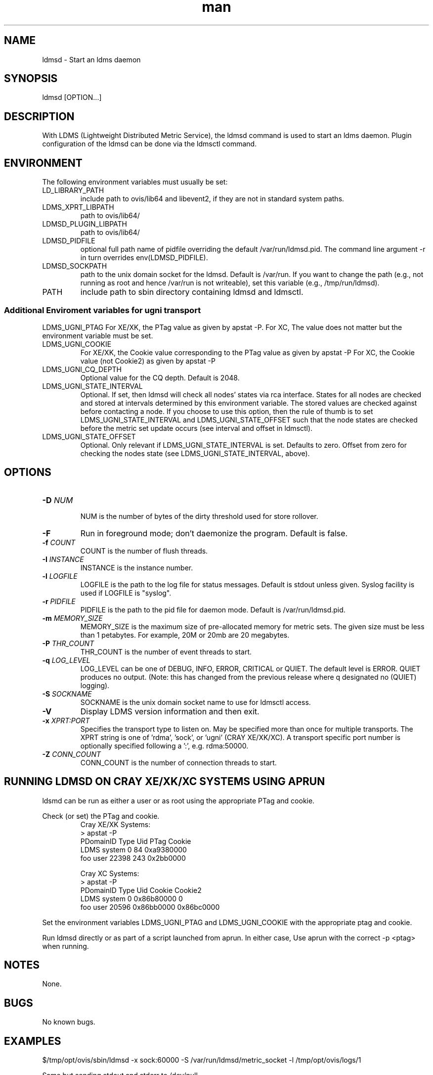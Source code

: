 .\" Manpage for ldmsd
.\" Contact ovis-help@ca.sandia.gov to correct errors or typos.
.TH man 8 "13 Apr 2015" "v2.4.0" "ldmsd man page"

.SH NAME
ldmsd \- Start an ldms daemon

.SH SYNOPSIS
ldmsd [OPTION...]

.SH DESCRIPTION
With LDMS (Lightweight Distributed Metric Service), the ldmsd command is used
to start an ldms daemon. Plugin configuration of the ldmsd can be done via the
ldmsctl command.

.SH ENVIRONMENT
The following environment variables must usually be set:
.TP
LD_LIBRARY_PATH
include path to ovis/lib64 and libevent2, if they are not in standard system paths.
.TP
LDMS_XPRT_LIBPATH
path to ovis/lib64/
.TP
LDMSD_PLUGIN_LIBPATH
path to ovis/lib64/
.TP
LDMSD_PIDFILE
optional full path name of pidfile overriding the default /var/run/ldmsd.pid. The command line argument -r in turn overrides env(LDMSD_PIDFILE).
.TP
LDMSD_SOCKPATH
path to the unix domain socket for the ldmsd. Default is /var/run. If you want to change the path (e.g., not running as root and hence /var/run is not writeable), set this variable (e.g., /tmp/run/ldmsd).
.TP
PATH
include path to sbin directory containing ldmsd and ldmsctl.

.SS Additional Enviroment variables for ugni transport
LDMS_UGNI_PTAG
For XE/XK, the PTag value as given by apstat -P.
For XC, The value does not matter but the environment variable must be set.
.TP
LDMS_UGNI_COOKIE
For XE/XK, the Cookie value corresponding to the PTag value as given by apstat -P
For XC, the Cookie value (not Cookie2) as given by apstat -P
.TP
LDMS_UGNI_CQ_DEPTH
Optional value for the CQ depth. Default is 2048.
.TP
LDMS_UGNI_STATE_INTERVAL
Optional. If set, then ldmsd will check all nodes' states via rca interface.
States for all nodes are checked and stored at intervals determined by this environment variable. The stored
values are checked against before contacting a node. If you choose to use this option, then the rule of
thumb is to set LDMS_UGNI_STATE_INTERVAL and LDMS_UGNI_STATE_OFFSET such that the node states are checked
before the metric set update occurs (see interval and offset in ldmsctl).
.TP
LDMS_UGNI_STATE_OFFSET
Optional. Only relevant if LDMS_UGNI_STATE_INTERVAL is set. Defaults to zero. Offset from zero for
checking the nodes state (see LDMS_UGNI_STATE_INTERVAL, above).

.SH OPTIONS
.TP
.BI -D " NUM"
.br
NUM is the number of bytes of the dirty threshold used for store rollover.
.TP
.BR -F
Run in foreground mode; don't daemonize the program. Default is false.
.TP
.BI -f " COUNT"
.br
COUNT is the number of flush threads.
.TP
.BI -I " INSTANCE"
.br
INSTANCE is the instance number.
.TP
.BI -l " LOGFILE"
.br
LOGFILE is the path to the log file for status messages. Default is stdout unless given. Syslog facility is used if LOGFILE is "syslog".
.TP
.BI -r " PIDFILE"
.br
PIDFILE is the path to the pid file for daemon mode. Default is /var/run/ldmsd.pid.
.TP
.BI -m " MEMORY_SIZE"
.br
MEMORY_SIZE is the maximum size of pre-allocated memory for metric sets.
The given size must be less than 1 petabytes.
For example, 20M or 20mb are 20 megabytes.
.TP
.BI -P " THR_COUNT"
.br
THR_COUNT is the number of event threads to start.
.TP
.BI -q " LOG_LEVEL"
.br
LOG_LEVEL can be one of DEBUG, INFO, ERROR, CRITICAL or QUIET.
The default level is ERROR. QUIET produces no output.
(Note: this has changed from the previous release where q designated no (QUIET) logging).
.TP
.BI -S " SOCKNAME"
.br
SOCKNAME is the unix domain socket name to use for ldmsctl access.
.TP
.BR -V
Display LDMS version information and then exit.
.TP
.BI -x " XPRT:PORT"
.br
Specifies the transport type to listen on. May be specified more than once for
multiple transports. The XPRT string is one of 'rdma', 'sock', or 'ugni' (CRAY XE/XK/XC).
A transport specific port number is optionally specified following a ':', e.g. rdma:50000.
.TP
.BI -Z " CONN_COUNT"
.br
CONN_COUNT is the number of connection threads to start.

.SH RUNNING LDMSD ON CRAY XE/XK/XC SYSTEMS USING APRUN
.PP
ldsmd can be run as either a user or as root using the appropriate PTag and cookie.
.PP
Check (or set) the PTag and cookie.
.RS
Cray XE/XK Systems:
.nf
> apstat -P
PDomainID           Type    Uid   PTag     Cookie
LDMS              system      0     84 0xa9380000
foo               user    22398    243  0x2bb0000

Cray XC Systems:
> apstat -P
PDomainID   Type   Uid     Cookie    Cookie2
LDMS      system     0 0x86b80000          0
foo         user 20596 0x86bb0000 0x86bc0000
.RE
.fi
.PP
Set the environment variables LDMS_UGNI_PTAG and LDMS_UGNI_COOKIE with the appropriate ptag and cookie.
.PP
Run ldmsd directly or as part of a script launched from aprun. In either case, Use aprun with the correct -p <ptag> when running.

.SH NOTES
None.

.SH BUGS
No known bugs.

.SH EXAMPLES
.PP
.nf
$/tmp/opt/ovis/sbin/ldmsd -x sock:60000 -S /var/run/ldmsd/metric_socket -l /tmp/opt/ovis/logs/1
.br
.PP
.nf
Same but sending stdout and stderr to /dev/null
/tmp/opt/ovis/sbin/ldmsd -x sock:60000 -S /var/run/ldmsd/metric_socket -l /tmp/opt/ovis/logs/1  > /dev/null 2>&1
.br
.fi


.SH SEE ALSO
LDMS_Authentication(7), LDMS_QuickStart(7), ldmsctl(1), ldms_ls(1),
Plugin_cray_system_sampler(7), Plugin_kgnilnd(7), Plugin_lustre2_client(7), Plugin_meminfo(7), Plugin_procnetdev(7), Plugin_procnfs(7),
Plugin_procsensors(7), Plugin_store_csv(7), Plugin_store_derived_csv(7), Plugin_sysclassib(7), Plugin_procstatutil2(7), Plugin_vmstat(7)
